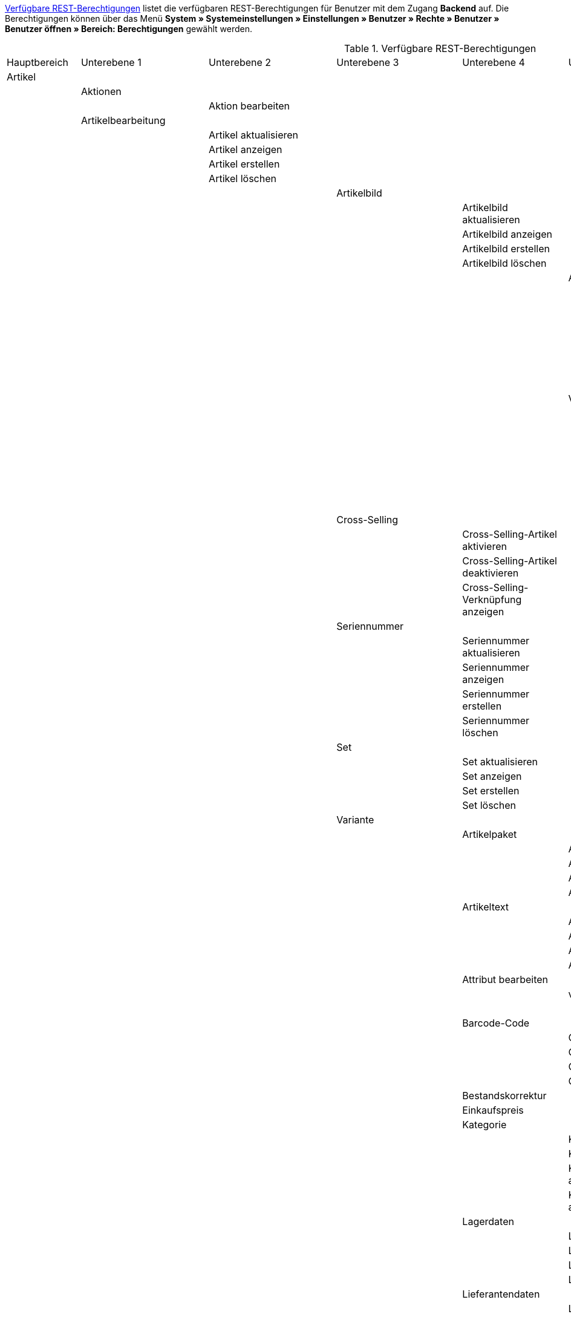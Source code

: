 <<tabelle-rest-berechtigungen>> listet die verfügbaren REST-Berechtigungen für Benutzer mit dem Zugang *Backend* auf. Die Berechtigungen können über das Menü *System » Systemeinstellungen » Einstellungen » Benutzer » Rechte » Benutzer » Benutzer öffnen » Bereich: Berechtigungen* gewählt werden.


[[tabelle-rest-berechtigungen]]
.Verfügbare REST-Berechtigungen
[cols="1,1,1,1,1,1,1,1"]
|====

|Hauptbereich |Unterebene 1 | Unterebene 2 |Unterebene 3 |Unterebene 4 |Unterebene 5 |Unterebene 6 |Unterebene 7

|Artikel
|
|
|
|
|
|
|

|
|Aktionen
|
|
|
|
|
|


|
|
|Aktion bearbeiten
|
|
|
|
|

|
|Artikelbearbeitung
|
|
|
|
|
|

|
|
|Artikel aktualisieren
|
|
|
|
|

|
|
|Artikel anzeigen
|
|
|
|
|

|
|
|Artikel erstellen
|
|
|
|
|

|
|
|Artikel löschen
|
|
|
|
|

|
|
|
|Artikelbild
|
|
|
|

|
|
|
|
|Artikelbild aktualisieren
|
|
|

|
|
|
|
|Artikelbild anzeigen
|
|
|

|
|
|
|
|Artikelbild erstellen
|
|
|

|
|
|
|
|Artikelbild löschen
|
|
|

|
|
|
|
|
|Artikelbildname
|
|

|
|
|
|
|
|
|Artikelbildname aktualisieren
|

|
|
|
|
|
|
|Artikelbildname anzeigen
|

|
|
|
|
|
|
|Artikelbildname erstellen
|

|
|
|
|
|
|
|Artikelbildname löschen
|

|
|
|
|
|
|Verfügbarkeit
|
|

|
|
|
|
|
|
|Verfügbarkeit aktivieren
|

|
|
|
|
|
|
|Verfügbarkeit aktualisieren
|

|
|
|
|
|
|
|Verfügbarkeit anzeigen
|

|
|
|
|
|
|
|Verfügbarkeit deaktivieren
|

|
|
|
|Cross-Selling
|
|
|
|

|
|
|
|
|Cross-Selling-Artikel aktivieren
|
|
|

|
|
|
|
|Cross-Selling-Artikel deaktivieren
|
|
|

|
|
|
|
|Cross-Selling-Verknüpfung anzeigen
|
|
|

|
|
|
|Seriennummer
|
|
|
|

|
|
|
|
|Seriennummer aktualisieren
|
|
|

|
|
|
|
|Seriennummer anzeigen
|
|
|

|
|
|
|
|Seriennummer erstellen
|
|
|

|
|
|
|
|Seriennummer löschen
|
|
|


|
|
|
|Set
|
|
|
|

|
|
|
|
|Set aktualisieren
|
|
|

|
|
|
|
|Set anzeigen
|
|
|

|
|
|
|
|Set erstellen
|
|
|

|
|
|
|
|Set löschen
|
|
|

|
|
|
|Variante
|
|
|
|

|
|
|
|
|Artikelpaket
|
|
|

|
|
|
|
|
|Artikelpaket aktualisieren
|
|

|
|
|
|
|
|Artikelpaket anzeigen
|
|

|
|
|
|
|
|Artikelpaket erstellen
|
|

|
|
|
|
|
|Artikelpaket löschen
|
|

|
|
|
|
|Artikeltext
|
|
|

|
|
|
|
|
|Artikeltext aktualisieren
|
|

|
|
|
|
|
|Artikeltext anzeigen
|
|

|
|
|
|
|
|Artikeltext erstellen
|
|

|
|
|
|
|
|Artikeltext löschen
|
|


|
|
|
|
|Attribut bearbeiten
|
|
|

|
|
|
|
|
|value_set
|
|

|
|
|
|
|
|
|show
|

|
|
|
|
|Barcode-Code
|
|
|

|
|
|
|
|
|Code aktualisieren
|
|

|
|
|
|
|
|Code anzeigen
|
|

|
|
|
|
|
|Code erstellen
|
|

|
|
|
|
|
|Code löschen
|
|

|
|
|
|
|Bestandskorrektur
|
|
|

|
|
|
|
|Einkaufspreis
|
|
|

|
|
|
|
|Kategorie
|
|
|

|
|
|
|
|
|Kategorie aktivieren
|
|

|
|
|
|
|
|Kategorie deaktivieren
|
|

|
|
|
|
|
|Kategorieverknüpfung aktualisieren
|
|

|
|
|
|
|
|Kategorieverknüpfung anzeigen
|
|

|
|
|
|
|Lagerdaten
|
|
|

|
|
|
|
|
|Lagerdaten aktualisieren
|
|

|
|
|
|
|
|Lagerdaten anzeigen
|
|

|
|
|
|
|
|Lagerdaten erstellen
|
|

|
|
|
|
|
|Lagerdaten löschen
|
|




|
|
|
|
|Lieferantendaten
|
|
|


|
|
|
|
|
|Lieferantendaten aktualisieren
|
|

|
|
|
|
|
|Lieferantendaten anzeigen
|
|

|
|
|
|
|
|Lieferantendaten erstellen
|
|

|
|
|
|
|
|Lieferantendaten löschen
|
|



|
|
|
|
|Mandant
|
|
|

|
|
|
|
|
|Mandant aktivieren
|
|

|
|
|
|
|
|Mandant deaktivieren
|
|

|
|
|
|
|
|Mandantenverknüpfung aktualisieren
|
|

|
|
|
|
|
|Mandantenverknüpfung anzeigen
|
|




|
|
|
|
|Marktplatz
|
|
|

|
|
|
|
|
|ASIN/ePID
|
|

|
|
|
|
|
|
|ASIN/ePID aktualisieren
|

|
|
|
|
|
|
|ASIN/ePID anzeigen
|

|
|
|
|
|
|
|ASIN/ePID erstellen
|

|
|
|
|
|
|
|ASIN/ePID löschen
|

|
|
|
|
|
|Marktplatz aktivieren
|
|

|
|
|
|
|
|Marktplatz deaktivieren
|
|
|
|
|
|
|
|Marktplatzverknüpfung aktualisieren
|
|

|
|
|
|
|
|Marktplatzverknüpfung anzeigen
|
|



|
|
|
|
|Merkmal
|
|
|

|
|
|
|
|
|Eigenschaftswerte
|
|

|
|
|
|
|
|
|Eigenschaftswert aktualisieren
|

|
|
|
|
|
|
|Eigenschaftswert anzeigen
|

|
|
|
|
|
|
|Eigenschaftswert des Typs Text
|

|
|
|
|
|
|
|
|Eigenschaftswert des Typs Text aktualisieren


|
|
|
|
|
|
|
|Eigenschaftswert des Typs Text anzeigen

|
|
|
|
|
|
|
|Eigenschaftswert des Typs Text erstellen

|
|
|
|
|
|
|
|Eigenschaftswert des Typs Text löschen

|
|
|
|
|
|
|Eigenschaftswert erstellen
|

|
|
|
|
|
|
|Eigenschaftswert löschen
|

|
|
|
|
|
|Merkmal aktivieren
|
|

|
|
|
|
|
|Merkmal deaktivieren
|
|

|
|
|
|
|
|Merkmalverknüpfung aktualisieren
|
|

|
|
|
|
|
|Merkmalverknüpfung anzeigen
|
|

|
|
|
|
|Preis
|
|
|

|
|
|
|
|
|Preis aktualisieren
|
|

|
|
|
|
|
|Preis anzeigen
|
|

|
|
|
|
|
|Preis erstellen
|
|

|
|
|
|
|
|Preis löschen
|
|

|
|
|
|
|Standardkategorie
|
|
|

|
|
|
|
|
|Standardkategorie aktivieren
|
|

|
|
|
|
|
|Standardkategorie deaktivieren
|
|

|
|
|
|
|
|Standardkategorieverknüpfung aktualisieren
|
|

|
|
|
|
|
|Standardkategorieverknüpfung anzeigen
|
|

|
|
|
|
|Variante aktualisieren
|
|
|

|
|
|
|
|Variante anzeigen
|
|
|

|
|
|
|
|Variante erstellen
|
|
|

|
|
|
|
|Variante löschen
|
|
|

|
|
|
|
|Zusätzliche SKU
|
|
|

|
|
|
|
|
|Zusätzliche SKU aktualisieren
|
|

|
|
|
|
|
|Zusätzliche SKU anzeigen
|
|

|
|
|
|
|
|Zusätzliche SKU erstellen
|
|

|
|
|
|
|
|Zusätzliche SKU löschen
|
|




|
|Artikeletikett
|
|
|
|
|
|

|
|
|Artikeletikett anzeigen
|
|
|
|
|

|
|
|Artikeletikett bearbeiten
|
|
|
|
|

|
|
|Artikeletikett generieren
|
|
|
|
|


|
|Attribut
|
|
|
|
|
|

|
|
|Attribut aktualisieren
|
|
|
|
|

|
|
|Attribut anzeigen
|
|
|
|
|

|
|
|Attribut erstellen
|
|
|
|
|

|
|
|Attribut löschen
|
|
|
|
|

|
|
|Attributname
|
|
|
|
|

|
|
|
|Attributname aktualisieren
|
|
|
|

|
|
|
|Attributname anzeigen
|
|
|
|

|
|
|
|Attributname erstellen
|
|
|
|

|
|
|
|Attributname löschen
|
|
|
|


|
|
|Attributverknüpfung
|
|
|
|
|

|
|
|
|Attributverknüpfung aktivieren
|
|
|
|

|
|
|
|Attributverknüpfung aktualisieren
|
|
|
|

|
|
|
|Attributverknüpfung anzeigen
|
|
|
|

|
|
|
|Attributverknüpfung deaktivieren
|
|
|
|

|
|
|Attributwert
|
|
|
|
|

|
|
|
|Attributwert aktualisieren
|
|
|
|

|
|
|
|Attributwert anzeigen
|
|
|
|

|
|
|
|Attributwert erstellen
|
|
|
|

|
|
|
|Attributwert löschen
|
|
|
|

|
|
|
|Attributwertname
|
|
|
|

|
|
|
|
|Attributwertname aktualisieren
|
|
|

|
|
|
|
|Attributwertname anzeigen
|
|
|

|
|
|
|
|Attributwertname erstellen
|
|
|

|
|
|
|
|Attributwertname löschen
|
|
|

|
|
|config
|
|
|
|
|


|
|Barcode
|
|
|
|
|
|

|
|
|Barcode aktualisieren
|
|
|
|
|

|
|
|Barcode anzeigen
|
|
|
|
|

|
|
|Barcode bearbeiten
|
|
|
|
|

|
|
|Barcode erstellen
|
|
|
|
|

|
|
|Barcode löschen
|
|
|
|
|

|
|Bild
|
|
|
|
|
|

|
|
|Einstellungen
|
|
|
|
|

|
|
|
|Einstellungen bearbeiten
|
|
|
|

|
|
|Größe
|
|
|
|
|

|
|
|
|Größe bearbeiten
|
|
|
|

|
|Digital
|
|
|
|
|
|

|
|
|Bearbeiten
|
|
|
|
|

|
|Einheit
|
|
|
|
|
|

|
|
|Einheit aktualisieren
|
|
|
|
|

|
|
|Einheit anzeigen
|
|
|
|
|

|
|
|Einheit bearbeiten
|
|
|
|
|

|
|
|Einheit erstellen
|
|
|
|
|

|
|
|Einheit löschen
|
|
|
|
|

|
|
|Einheitenname
|
|
|
|
|

|
|
|
|Einheitenname aktualisieren
|
|
|
|

|
|
|
|Einheitenname anzeigen
|
|
|
|

|
|
|
|Einheitenname erstellen
|
|
|
|

|
|
|
|Einheitenname löschen
|
|
|
|

|
|Einstellungen
|
|
|
|
|
|

|
|
|Einstellungen bearbeiten
|
|
|
|
|


|
|Freitextfeld
|
|
|
|
|
|


|
|
|Freitextfeld bearbeiten
|
|
|
|
|

|
|GTIN
|
|
|
|
|
|

|
|
|GTIN bearbeiten
|
|
|
|
|

|
|Hersteller
|
|
|
|
|
|

|
|
|Externer Hersteller
|
|
|
|
|

|
|
|
|Externen Hersteller aktualisieren
|
|
|
|

|
|
|
|Externen Hersteller anzeigen
|
|
|
|

|
|
|
|Externen Hersteller anzeigen
|
|
|
|

|
|
|
|Externen Hersteller erstellen
|
|
|
|

|
|
|
|Externen Hersteller löschen
|
|
|
|

|
|
|Hersteller aktualisieren
|
|
|
|
|

|
|
|Hersteller anzeigen
|
|
|
|
|

|
|
|Hersteller bearbeiten
|
|
|
|
|

|
|
|Hersteller erstellen
|
|
|
|
|

|
|
|Hersteller löschen
|
|
|
|
|

|
|
|Herstellerprovision
|
|
|
|
|

|
|
|
|Herstellerprovision aktualisieren
|
|
|
|

|
|
|
|Herstellerprovision anzeigen
|
|
|
|

|
|
|
|Herstellerprovision erstellen
|
|
|
|

|
|
|
|Herstellerprovision löschen
|
|
|
|

|
|Inhalt
|
|
|
|
|
|

|
|
|Inhalt anzeigen
|
|
|
|
|


|
|Kategorie
|
|
|
|
|
|

|
|
|Kategorie aktualisieren
|
|
|
|
|

|
|
|Kategorie anzeigen
|
|
|
|
|

|
|
|Kategorie erstellen
|
|
|
|
|

|
|
|Kategorie löschen
|
|
|
|
|

|
|Lionbridge
|
|
|
|
|
|

|
|
|Lionbridge anzeigen
|
|
|
|
|

|
|Markierung
|
|
|
|
|
|

|
|
|Markierung bearbeiten
|
|
|
|
|

|
|Merkmal
|
|
|
|
|
|

|
|
|Auswahl
|
|
|
|
|

|
|
|
|Auswahl aktualisieren
|
|
|
|

|
|
|
|Auswahl anzeigen
|
|
|
|

|
|
|
|Auswahl erstellen
|
|
|
|

|
|
|
|Auswahl löschen
|
|
|
|

|
|
|Marktplatzmerkmal
|
|
|
|
|

|
|
|
|Marktplatzmerkmal aktivieren
|
|
|
|

|
|
|
|Marktplatzmerkmal aktualisieren
|
|
|
|

|
|
|
|Marktplatzmerkmal anzeigen
|
|
|
|

|
|
|
|Marktplatzmerkmal deaktivieren
|
|
|
|

|
|
|Merkmal aktualisieren
|
|
|
|
|

|
|
|Merkmal anzeigen
|
|
|
|
|

|
|
|Merkmal bearbeiten
|
|
|
|
|

|
|
|Merkmal erstellen
|
|
|
|
|

|
|
|Merkmal löschen
|
|
|
|
|

|
|
|Merkmalgruppe
|
|
|
|
|

|
|
|
|Merkmalgruppe aktualisieren
|
|
|
|

|
|
|
|Merkmalgruppe anzeigen
|
|
|
|

|
|
|
|Merkmalgruppe erstellen
|
|
|
|

|
|
|
|Merkmalgruppe löschen
|
|
|
|

|
|
|
|Merkmalgruppenname
|
|
|
|

|
|
|
|
|Merkmalgruppenname aktualisieren
|
|
|

|
|
|
|
|Merkmalgruppenname anzeigen
|
|
|

|
|
|
|
|Merkmalgruppenname erstellen
|
|
|

|
|
|
|
|Merkmalgruppenname löschen
|
|
|

|
|
|Merkmalname
|
|
|
|
|

|
|
|
|Merkmalnamen aktualisieren
|
|
|
|

|
|
|
|Merkmalnamen anzeigen
|
|
|
|

|
|
|
|Merkmalnamen erstellen
|
|
|
|

|
|
|
|Merkmalnamen löschen
|
|
|
|

|
|Preiskalkulation
|
|
|
|
|
|

|
|
|Preiskalkulation bearbeiten
|
|
|
|
|

|
|Sets
|
|
|
|
|
|

|
|
|Sets aktualisieren
|
|
|
|
|

|
|
|Sets anzeigen
|
|
|
|
|

|
|
|Sets erstellen
|
|
|
|
|

|
|
|Sets löschen
|
|
|
|
|

|
|Suche
|
|
|
|
|
|

|
|
|Backend
|
|
|
|
|

|
|
|
|Backend-Suche bearbeiten
|
|
|
|

|
|
|Frontend
|
|
|
|
|

|
|
|
|Sprache
|
|
|
|

|
|
|
|
|Sprache bearbeiten
|
|
|

|
|
|
|Sucheinstellungen
|
|
|
|

|
|
|
|
|Frontend-Suche bearbeiten
|
|
|

|
|Verfügbarkeit
|
|
|
|
|
|

|
|
|Verfügbarkeit bearbeiten
|
|
|
|
|

|
|Verkaufspreis
|
|
|
|
|
|

|
|
|Herkunft
|
|
|
|
|

|
|
|
|Herkunft aktivieren
|
|
|
|

|
|
|
|Herkunft anzeigen
|
|
|
|

|
|
|
|Herkunft deaktivieren
|
|
|
|

|
|
|Konto
|
|
|
|
|

|
|
|
|Konto aktivieren
|
|
|
|

|
|
|
|Konto anzeigen
|
|
|
|

|
|
|
|Konto deaktivieren
|
|
|
|

|
|
|Kundenklasse
|
|
|
|
|

|
|
|
|Kundenklasse anzeigen
|
|
|
|

|
|
|
|Kundenklasse deaktivieren
|
|
|
|

|
|
|
|Kundenklasse erstellen
|
|
|
|


|
|
|Land
|
|
|
|
|

|
|
|
|Land aktivieren
|
|
|
|

|
|
|
|Land anzeigen
|
|
|
|

|
|
|
|Land deaktivieren
|
|
|
|


|
|
|Mandant
|
|
|
|
|

|
|
|
|Mandanten aktivieren
|
|
|
|

|
|
|
|Mandanten anzeigen
|
|
|
|

|
|
|
|Mandanten löschen
|
|
|
|

|
|
|Name
|
|
|
|
|

|
|
|
|Namen aktualisieren
|
|
|
|

|
|
|
|Namen anzeigen
|
|
|
|

|
|
|
|Namen erstellen
|
|
|
|

|
|
|
|Namen löschen
|
|
|
|

|
|
|Verkaufspreis aktualisieren
|
|
|
|
|

|
|
|Verkaufspreis anzeigen
|
|
|
|
|

|
|
|Verkaufspreis bearbeiten
|
|
|
|
|

|
|
|Verkaufspreis erstellen
|
|
|
|
|

|
|
|Verkaufspreis löschen
|
|
|
|
|

|
|
|Währung
|
|
|
|
|

|
|
|
|Währung aktivieren
|
|
|
|

|
|
|
|Währung anzeigen
|
|
|
|

|
|
|
|Währung deaktivieren
|
|
|
|

|Assistenten
|
|
|
|
|
|
|

|
|Assistent anzeigen
|
|
|
|
|
|

|
|Datensatz für Assistenten
|
|
|
|
|
|

|
|
|Datensatz abschließen
|
|
|
|
|

|
|
|Datensatz aktualisieren
|
|
|
|
|

|
|
|Datensatz anzeigen
|
|
|
|
|

|
|
|Datensatz erstellen
|
|
|
|
|

|
|
|Datensatz löschen
|
|
|
|
|

|Aufträge
|
|
|
|
|
|
|

|
|Aufträge wiederherstellen
|
|
|
|
|
|

|
|Aufträge aktualisieren
|
|
|
|
|
|

|
|Aufträge anzeigen
|
|
|
|
|
|

|
|Aufträge erstellen
|
|
|
|
|
|

|
|Aufträge löschen
|
|
|
|
|
|

|
|Auftragsadressen
|
|
|
|
|
|

|
|
|Auftragsadressen aktualisieren
|
|
|
|
|

|
|
|Auftragsadressen anzeigen
|
|
|
|
|

|
|
|Auftragsadressen erstellen
|
|
|
|
|

|
|
|Auftragsadressen löschen
|
|
|
|
|

|
|Auftragseigenschaften
|
|
|
|
|
|

|
|
|Eigenschaft aktualisieren
|
|
|
|
|

|
|
|Eigenschaft anzeigen
|
|
|
|
|

|
|
|Eigenschaft erstellen
|
|
|
|
|

|
|
|Eigenschaft löschen
|
|
|
|
|

|
|
|Typen für Auftragseigenschaften
|
|
|
|
|

|
|
|
|Eigenschaftstyp aktualisieren
|
|
|
|

|
|
|
|Eigenschaftstyp löschen
|
|
|
|

|
|
|
|Eigenschaftstyp erstellen
|
|
|
|

|
|Auftragseinstellungen
|
|
|
|
|
|

|
|Auftragsposition
|
|
|
|
|
|

|
|
|Datumsangaben für Auftragspositionen
|
|
|
|
|

|
|
|
|Datumsangabe aktualisieren
|
|
|
|

|
|
|
|Datumsangabe anzeigen
|
|
|
|

|
|
|
|Datumsangabe erstellen
|
|
|
|

|
|
|
|Datumsangabe löschen
|
|
|
|

|
|
|Deckungsbeitrag
|
|
|
|
|

|
|
|
|Deckungsbeitrag anzeigen
|
|
|
|

|
|
|Eigenschaften von Auftragspositionen
|
|
|
|
|

|
|
|
|Eigenschaft aktualisieren
|
|
|
|

|
|
|
|Eigenschaft anzeigen
|
|
|
|

|
|
|
|Eigenschaft erstellen
|
|
|
|

|
|
|
|Eigenschaft löschen
|
|
|
|

|
|
|Transaktionen
|
|
|
|
|

|
|
|
|Transaktionen aktualisieren
|
|
|
|

|
|
|
|Transaktionen anzeigen
|
|
|
|

|
|
|
|Transaktionen erstellen
|
|
|
|

|
|
|
|Transaktionen löschen
|
|
|
|

|
|Auftragsstatus
|
|
|
|
|
|

|
|
|Auftragsstatus aktualisieren
|
|
|
|
|

|
|
|Auftragsstatus anzeigen
|
|
|
|
|

|
|
|Auftragsstatus erstellen
|
|
|
|
|

|
|
|Auftragsstatus löschen
|
|
|
|
|

|
|Bestellungen
|
|
|
|
|
|

|
|
|Bestellung aktualisieren
|
|
|
|
|

|
|
|Bestellung anzeigen
|
|
|
|
|

|
|
|Bestellung erstellen
|
|
|
|
|

|
|
|Bestellungseinstellungen
|
|
|
|
|

|
|
|
|Einstellungen aktualisieren
|
|
|
|

|
|
|
|Einstellungen anzeigen
|
|
|
|

|
|Buchung
|
|
|
|
|
|

|
|
|Buchung erstellen
|
|
|
|
|

|
|Dokumente
|
|
|
|
|
|

|
|
|Dokument anlegen
|
|
|
|
|

|
|
|Dokument anzeigen
|
|
|
|
|

|
|
|Dokument löschen
|
|
|
|
|

|
|
|Dokumenteinstellungen
|
|
|
|
|

|
|Ereignisse
|
|
|
|
|
|

|
|
|Ereigniseinstellungen
|
|
|
|
|

|
|Fulfillment
|
|
|
|
|
|

|
|
|Menü anzeigen
|
|
|
|
|

|
|Inkasso-Übergabe
|
|
|
|
|
|

|
|
|Inkasso-Übergabe anzeigen
|
|
|
|
|

|
|Referenzen für Auftragsrelationen
|
|
|
|
|
|

|
|
|Referenz aktualisieren
|
|
|
|
|

|
|
|Referenz anzeigen
|
|
|
|
|

|
|
|Referenz erstellen
|
|
|
|
|

|
|
|Referenz löschen
|
|
|
|
|

|
|Sammelauftrag
|
|
|
|
|
|

|
|
|Sammelauftrag anzeigen
|
|
|
|
|

|
|Scheduler
|
|
|
|
|
|

|
|
|Scheduler anzeigen
|
|
|
|
|

|
|
|Schedulereinstellungen
|
|
|
|
|

|
|Seriennummern im Auftrag
|
|
|
|
|
|

|
|
|Seriennummern anzeigen
|
|
|
|
|

|
|Versand
|
|
|
|
|
|

|
|
|Pakettyp
|
|
|
|
|

|
|
|
|Pakettyp anzeigen
|
|
|
|

|
|
|Retourenlabel
|
|
|
|
|

|
|
|
|Retourendienstleister
|
|
|
|

|
|
|
|
|Retourendienstleister aktualisieren
|
|
|

|
|
|
|
|Retourendienstleister anlegen
|
|
|

|
|
|
|
|Retourendienstleister anzeigen
|
|
|

|
|
|
|
|Retourendienstleister löschen
|
|
|

|
|
|
|Retourenlabel aktualisieren
|
|
|
|

|
|
|
|Retourenlabel anzeigen
|
|
|
|

|
|
|
|Retourenlabel erstellen
|
|
|
|

|
|
|
|Retourenlabel löschen
|
|
|
|

|
|
|Versandeinstellungen
|
|
|
|
|

|
|
|Versandpaket
|
|
|
|
|

|
|
|
|Artikel im Versandpaket
|
|
|
|

|
|
|
|Versandpaket aktualisieren
|
|
|
|

|
|
|
|Versandpaket anzeigen
|
|
|
|

|
|
|
|Versandpaket erstellen
|
|
|
|

|
|
|
|Versandpaket löschen
|
|
|
|

|
|
|Versandpaletten
|
|
|
|
|

|
|
|
|Versandpaletten aktualisieren
|
|
|
|

|
|
|
|Versandpaletten erstellen
|
|
|
|

|
|
|
|Versandpaletten löschen
|
|
|
|

|
|Warenausgang buchen
|
|
|
|
|
|

|
|Warenausgang der Auftragsposition zurücksetzen
|
|
|
|
|
|

|
|Warenausgang zurücksetzen
|
|
|
|
|
|

|
|Zahlung
|
|
|
|
|
|

|
|
|Zahlungseinstellungen
|
|
|
|
|

|
|
|Zahlungsverkehr anzeigen
|
|
|
|
|

|Authorisierung
|
|
|
|
|
|
|

|
|Berechtigungen
|
|
|
|
|
|

|
|
|Berechtigungen von Benutzern
|
|
|
|
|

|
|
|
|Berechtigungen eines Benutzers bearbeiten
|
|
|
|

|
|Rollen
|
|
|
|
|
|

|
|
|Rollen konfigurieren
|
|
|
|
|

|
|
|user
|
|
|
|
|

|
|
|
|Rollen eines Benutzers bearbeiten
|
|
|
|

|Benutzer
|
|
|
|
|
|
|

|
|Benutzer konfigurieren
|
|
|
|
|
|

|Blog
|
|
|
|
|
|
|

|
|Blog aktualisieren
|
|
|
|
|
|

|
|Blog anzeigen
|
|
|
|
|
|

|
|Blog erstellen
|
|
|
|
|
|

|
|Blog löschen
|
|
|
|
|
|

|Buchhaltung
|
|
|
|
|
|
|

|
|config
|
|
|
|
|
|

|
|Standort
|
|
|
|
|
|

|
|
|Buchungsschlüssel
|
|
|
|
|

|
|
|
|Buchungsschlüssel anzeigen
|
|
|
|

|
|
|Debitorenkonten
|
|
|
|
|

|
|
|
|Debitorenkonten anzeigen
|
|
|
|

|
|
|Erlöskonten
|
|
|
|
|

|
|
|
|Erlöskonten anzeigen
|
|
|
|

|
|
|Standort aktualisieren
|
|
|
|
|

|
|
|Standort anzeigen
|
|
|
|
|

|
|
|Standort erstellen
|
|
|
|
|

|
|
|Standort löschen
|
|
|
|
|

|certification
|
|
|
|
|
|
|

|
|config
|
|
|
|
|
|

|client
|
|
|
|
|
|
|

|
|contests
|
|
|
|
|
|

|
|
|Gewinnspiel bearbeiten
|
|
|
|
|

|
|domains
|
|
|
|
|
|

|
|
|Domains bearbeiten
|
|
|
|
|

|
|feedback
|
|
|
|
|
|

|
|
|Feedback bearbeiten
|
|
|
|
|

|
|ftp
|
|
|
|
|
|

|
|
|FTP-Einstellungen bearbeiten
|
|
|
|
|

|
|gifts
|
|
|
|
|
|

|
|
|Geschenkeservice bearbeiten
|
|
|
|
|

|
|language_packages
|
|
|
|
|
|

|
|
|Sprachpakete bearbeiten
|
|
|
|
|

|
|live_shopping
|
|
|
|
|
|

|
|
|Live-Shopping bearbeiten
|
|
|
|
|

|
|services
|
|
|
|
|
|

|
|
|bitly
|
|
|
|
|

|
|
|
|bit.ly-Einstellungen bearbeiten
|
|
|
|

|
|
|clipster
|
|
|
|
|

|
|
|
|Cliplister-Einstellungen bearbeiten
|
|
|
|

|
|
|dropbox
|
|
|
|
|

|
|
|
|Dropbox-Einstellungen bearbeiten
|
|
|
|

|
|
|facebook
|
|
|
|
|

|
|
|
|Facebook-Einstellungen bearbeiten
|
|
|
|

|
|
|facetsearch
|
|
|
|
|

|
|
|
|Facettensuche bearbeiten
|
|
|
|

|
|
|familycard
|
|
|
|
|

|
|
|
|Familienkarte bearbeiten
|
|
|
|

|
|
|lionbridge
|
|
|
|
|

|
|
|
|Lionbridge-Einstellungen bearbeiten
|
|
|
|

|
|
|picalike
|
|
|
|
|

|
|
|
|Picalike-Einstellungen bearbeiten
|
|
|
|

|
|
|testberichte
|
|
|
|
|

|
|
|
|Testberichte.de-Einstellungen bearbeiten
|
|
|
|

|
|
|twitter
|
|
|
|
|

|
|
|
|Twitter-Einstellungen bearbeiten
|
|
|
|

|
|settings
|
|
|
|
|
|

|
|
|Einstellungen bearbeiten
|
|
|
|
|

|
|shop
|
|
|
|
|
|

|
|
|affiliate
|
|
|
|
|

|
|
|
|Affiliates bearbeiten
|
|
|
|

|
|
|category
|
|
|
|
|

|
|
|
|Kategorieeinstellungen bearbeiten
|
|
|
|

|
|
|content_cache
|
|
|
|
|

|
|
|
|ShopBooster bearbeiten
|
|
|
|

|
|
|Mandantenspezifische Einstellungen
|
|
|
|
|

|
|
|modules
|
|
|
|
|

|
|
|
|Module bearbeiten
|
|
|
|

|
|
|my_account
|
|
|
|
|

|
|
|
|Mein Konto bearbeiten
|
|
|
|


|
|
|order_process
|
|
|
|
|

|
|
|
|Bestellvorgang bearbeiten
|
|
|
|

|
|
|seo
|
|
|
|
|

|
|
|
|SEO-Einstellungen bearbeiten
|
|
|
|

|
|
|services
|
|
|
|
|

|
|
|
|Services bearbeiten
|
|
|
|

|
|ssl
|
|
|
|
|
|

|
|
|SSL-Einstellungen bearbeiten
|
|
|
|
|

|
|statistics
|
|
|
|
|
|

|
|
|Statistik bearbeiten
|
|
|
|
|

|
|version
|
|
|
|
|
|

|
|
|Versionseinstellungen bearbeiten
|
|
|
|
|

|CMS
|
|
|
|
|
|
|

|
|container_links
|
|
|
|
|
|

|
|
|Container-Verknüpfungen anzeigen
|
|
|
|
|

|
|documents
|
|
|
|
|
|

|
|
|Dokumente anzeigen
|
|
|
|
|

|
|Feedbacks
|
|
|
|
|
|

|
|
|Feedback aktualisieren
|
|
|
|
|

|
|
|Feedback anzeigen
|
|
|
|
|

|
|
|Feedback erstellen
|
|
|
|
|

|
|
|Feedback löschen
|
|
|
|
|

|
|
|Feedback-Bewertungen
|
|
|
|
|

|
|
|
|Bewertung aktualisieren
|
|
|
|

|
|
|
|Bewertung erstellen
|
|
|
|

|
|
|
|Bewertung löschen
|
|
|
|

|
|
|Feedback-Kommentare
|
|
|
|
|

|
|
|
|Kommentar aktualisieren
|
|
|
|

|
|
|
|Kommentar erstellen
|
|
|
|

|
|
|
|Kommentar löschen
|
|
|
|

|
|
|Feedbacks migrieren
|
|
|
|
|

|
|form
|
|
|
|
|
|

|
|
|Formulare bearbeiten
|
|
|
|
|

|
|item_gallery
|
|
|
|
|
|

|
|
|Artikelgalerie bearbeiten
|
|
|
|
|

|
|multilingual
|
|
|
|
|
|

|
|
|Mehrsprachigkeit anzeigen
|
|
|
|
|

|
|old
|
|
|
|
|
|

|
|
|appointment
|
|
|
|
|

|
|
|
|Termine anzeigen
|
|
|
|


|
|
|blog
|
|
|
|
|

|
|
|
|Blog anzeigen
|
|
|
|

|
|
|constants
|
|
|
|
|

|
|
|
|Konstanten anzeigen
|
|
|
|

|
|
|feedback
|
|
|
|
|

|
|
|
|Feedback anzeigen
|
|
|
|

|
|
|search_and_replace
|
|
|
|
|

|
|
|
|Suchen & Ersetzen anzeigen
|
|
|
|

|
|
|webspace
|
|
|
|
|

|
|
|
|Webspace (alt) anzeigen
|
|
|
|


|
|Rechtliche Angaben
|
|
|
|
|
|

|
|
|Rechtliche Angaben speichern
|
|
|
|
|

|
|rss
|
|
|
|
|
|

|
|
|RSS bearbeiten
|
|
|
|
|

|
|shopbuilder
|
|
|
|
|
|

|
|
|ShopBuilder anzeigen
|
|
|
|
|

|
|Templates
|
|
|
|
|
|


|
|
|Designs
|
|
|
|
|

|
|
|
|Design-Einstellungen
|
|
|
|

|
|
|
|
|Design-Einstellungen aktualisieren
|
|
|

|
|
|
|
|Design-Einstellungen kopieren
|
|
|

|
|webspace
|
|
|
|
|
|

|
|
|Webspace anzeigen
|
|
|
|
|

|CRM
|
|
|
|
|
|
|

|
|Adress-Layout
|
|
|
|
|
|

|
|
|Adress-Layout aktualisieren
|
|
|
|
|

|
|
|Adress-Layout anzeigen
|
|
|
|
|

|
|
|Adress-Layout bearbeiten
|
|
|
|
|

|
|
|Adress-Layout erstellen
|
|
|
|
|

|
|
|Adress-Layout löschen
|
|
|
|
|

|
|Adresse
|
|
|
|
|
|

|
|
|Adresse aktualisieren
|
|
|
|
|

|
|
|Adresse anzeigen
|
|
|
|
|

|
|
|Adresse erstellen
|
|
|
|
|

|
|
|Adresse löschen
|
|
|
|
|

|
|
|Adresstyp
|
|
|
|
|

|
|
|
|Adresstyp aktualisieren
|
|
|
|

|
|
|
|Adresstyp anzeigen
|
|
|
|

|
|
|
|Adresstyp erstellen
|
|
|
|

|
|
|
|Adresstyp löschen
|
|
|
|

|
|
|Typ der Adressoption
|
|
|
|
|

|
|
|
|Typ der Adressoption aktualisieren
|
|
|
|

|
|
|
|Typ der Adressoption anzeigen
|
|
|
|

|
|
|
|Typ der Adressoption erstellen
|
|
|
|

|
|
|
|Typ der Adressoption löschen
|
|
|
|

|
|Auftragszusammenfassung
|
|
|
|
|
|

|
|
|Auftragszusammenfassung aktualisieren
|
|
|
|
|

|
|
|Auftragszusammenfassung anzeigen
|
|
|
|
|

|
|
|Auftragszusammenfassung erstellen
|
|
|
|
|

|
|
|Auftragszusammenfassung löschen
|
|
|
|
|


|
|Bankdaten
|
|
|
|
|
|

|
|
|Bankdaten aktualisieren
|
|
|
|
|

|
|
|Bankdaten anzeigen
|
|
|
|
|

|
|
|Bankdaten bearbeiten
|
|
|
|
|

|
|
|Bankdaten erstellen
|
|
|
|
|

|
|
|Bankdaten löschen
|
|
|
|
|

|
|debitor
|
|
|
|
|
|

|
|
|show
|
|
|
|
|

|
|E-Mail
|
|
|
|
|
|

|
|
|E-Mail-Einstellungen bearbeiten
|
|
|
|
|

|
|Eigenschaft
|
|
|
|
|
|

|
|
|Eigenschaft bearbeiten
|
|
|
|
|

|
|Event
|
|
|
|
|
|

|
|
|Event aktualisieren
|
|
|
|
|

|
|
|Event anzeigen
|
|
|
|
|

|
|
|Event erstellen
|
|
|
|
|

|
|
|Event löschen
|
|
|
|
|

|
|Firma
|
|
|
|
|
|

|
|
|Firma aktualisieren
|
|
|
|
|

|
|
|Firma anzeigen
|
|
|
|
|

|
|
|Firma erstellen
|
|
|
|
|

|
|
|Firma löschen
|
|
|
|
|

|
|Kampagne
|
|
|
|
|
|

|
|
|Code
|
|
|
|
|

|
|
|
|Code anzeigen
|
|
|
|

|
|
|
|Code erstellen
|
|
|
|

|
|
|
|Code löschen
|
|
|
|


|
|
|Kampagne anzeigen
|
|
|
|
|

|
|
|Kampagne bearbeiten
|
|
|
|
|

|
|
|Kampagne erstellen
|
|
|
|
|

|
|
|Kampagne löschen
|
|
|
|
|

|
|Kontakt
|
|
|
|
|
|

|
|
|Kontakt aktualisieren
|
|
|
|
|

|
|
|Kontakt anonymisieren
|
|
|
|
|

|
|
|Kontakt anzeigen
|
|
|
|
|

|
|
|Kontakt erstellen
|
|
|
|
|

|
|
|Kontakt löschen
|
|
|
|
|

|
|
|Typ der Kontaktoption
|
|
|
|
|

|
|
|
|Typ der Kontaktoption aktualisieren
|
|
|
|

|
|
|
|Typ der Kontaktoption anzeigen
|
|
|
|

|
|
|
|Typ der Kontaktoption erstellen
|
|
|
|

|
|
|
|Typ der Kontaktoption löschen
|
|
|
|

|
|Kontaktklasse
|
|
|
|
|
|

|
|
|Kontaktklasse bearbeiten
|
|
|
|
|

|
|Messenger
|
|
|
|
|
|

|
|
|Nachricht aktualisieren
|
|
|
|
|

|
|
|Nachricht anzeigen
|
|
|
|
|

|
|
|Nachricht erstellen
|
|
|
|
|

|
|
|Nachricht löschen
|
|
|
|
|


|
|Newsletter
|
|
|
|
|
|

|
|
|Newsletter anzeigen
|
|
|
|
|

|
|
|Newsletter bearbeiten
|
|
|
|
|

|
|
|Newsletter erstellen
|
|
|
|
|

|
|
|Newsletter löschen
|
|
|
|
|

|
|
|Newsletter-Empfänger
|
|
|
|
|

|
|
|
|Newsletter-Empfänger aktualisieren
|
|
|
|

|
|
|
|Newsletter-Empfänger anzeigen
|
|
|
|

|
|
|
|Newsletter-Empfänger löschen
|
|
|
|



|
|
|Newsletter-Ordner
|
|
|
|
|

|
|
|
|Newsletter-Ordner aktualisieren
|
|
|
|



|
|
|
|Newsletter-Ordner anzeigen
|
|
|
|

|
|
|
|Newsletter-Ordner erstellen
|
|
|
|

|
|
|
|Newsletter-Ordner löschen
|
|
|
|

|
|Passwort
|
|
|
|
|
|

|
|
|Passwort bearbeiten
|
|
|
|
|

|
|Serviceeinheiten
|
|
|
|
|
|

|
|
|Serviceeinheit bearbeiten
|
|
|
|
|

|
|Ticket
|
|
|
|
|
|

|
|
|Ticket aktualisieren
|
|
|
|
|

|
|
|Ticket anzeigen
|
|
|
|
|

|
|
|Ticket bearbeiten
|
|
|
|
|

|
|
|Ticket erstellen
|
|
|
|
|

|
|
|Ticket löschen
|
|
|
|
|

|
|
|Ticket-Rolle
|
|
|
|
|

|
|
|
|Ticket-Rolle aktualisieren
|
|
|
|

|
|
|
|Ticket-Rolle anzeigen
|
|
|
|

|
|
|
|Ticket-Rolle erstellen
|
|
|
|

|
|
|Ticket-Status
|
|
|
|
|

|
|
|
|Ticket-Status aktualisieren
|
|
|
|

|
|
|
|Ticket-Status anzeigen
|
|
|
|

|
|
|
|Ticket-Status erstellen
|
|
|
|

|
|
|Ticket-Typ
|
|
|
|
|

|
|
|
|Ticket-Typ aktualisieren
|
|
|
|

|
|
|
|Ticket-Typ anzeigen
|
|
|
|

|
|
|
|Ticket-Typ erstellen
|
|
|
|

|
|
|Ticket-Nachricht
|
|
|
|
|

|
|
|
|Interne Ticketnachricht
|
|
|
|

|
|
|
|
|Interne Ticketnachricht anzeigen
|
|
|

|
|
|
|Öffentliche Ticketnachricht
|
|
|
|

|
|
|
|
|Öffentliche Ticketnachricht anzeigen
|
|
|

|
|Typ
|
|
|
|
|
|

|
|
|Typ bearbeiten
|
|
|
|
|

|
|Umsatzsteuer-ID
|
|
|
|
|
|

|
|
|Umsatzsteuer-ID bearbeiten
|
|
|
|
|

|Daten
|
|
|
|
|
|
|

|
|Backup
|
|
|
|
|
|

|
|
|Backup bearbeiten
|
|
|
|
|

|
|Datenaustausch
|
|
|
|
|
|

|
|
|Export
|
|
|
|
|

|
|
|
|Dynamischer Export
|
|
|
|

|
|
|
|
|Dynamischen Export anzeigen
|
|
|

|
|
|
|Elastischer Export
|
|
|
|

|
|
|
|
|Elastischen Export anzeigen
|
|
|

|
|
|
|Katalog
|
|
|
|

|
|
|
|
|Katalog anzeigen
|
|
|

|
|
|
|Spezialexport
|
|
|
|

|
|
|
|
|Spezialexport anzeigen
|
|
|

|
|
|Import
|
|
|
|
|

|
|
|
|Dynamischer Import
|
|
|
|

|
|
|
|
|Dynamischen Import anzeigen
|
|
|

|
|Datenbereinigung
|
|
|
|
|
|

|
|
|Datenbereinigung aktualisieren
|
|
|
|
|

|
|
|Datenbereinigung anzeigen
|
|
|
|
|

|
|
|Datenbereinigung bearbeiten
|
|
|
|
|

|
|Druckverlauf
|
|
|
|
|
|

|
|
|Druckverlauf anzeigen
|
|
|
|
|

|
|Export
|
|
|
|
|
|

|
|
|Elastischer Export
|
|
|
|
|

|
|
|
|Export aktualisieren
|
|
|
|

|
|
|
|Export anzeigen
|
|
|
|

|
|
|
|Export erstellen
|
|
|
|

|
|
|
|Export löschen
|
|
|
|

|
|
|
|Export suchen
|
|
|
|


|
|Gelöschte Logs
|
|
|
|
|
|

|
|
|Gelöschte Logs anzeigen
|
|
|
|
|

|
|Historie
|
|
|
|
|
|

|
|
|Historie anzeigen
|
|
|
|
|

|
|Import
|
|
|
|
|
|

|
|
|eBay-Listings
|
|
|
|
|

|
|Log
|
|
|
|
|
|

|
|
|API-Log
|
|
|
|
|

|
|
|
|API-Log anzeigen
|
|
|
|

|
|
|
|API-Log bearbeiten
|
|
|
|

|
|
|Log anzeigen
|
|
|
|
|

|
|Migration
|
|
|
|
|
|

|
|
|Migration bearbeiten
|
|
|
|
|


|
|Report
|
|
|
|
|
|

|
|
|Rohdaten
|
|
|
|
|

|
|
|
|Rohdaten anzeigen
|
|
|
|

|
|
|
|Rohdaten bearbeiten
|
|
|
|

|
|Status
|
|
|
|
|
|

|
|
|Status anzeigen
|
|
|
|
|

|
|Sync
|
|
|
|
|
|

|
|
|Sync aktualisieren
|
|
|
|
|

|
|
|Sync anzeigen
|
|
|
|
|

|
|
|Sync erstellen
|
|
|
|
|

|
|
|Sync löschen
|
|
|
|
|

|
|
|Zuordnung
|
|
|
|
|

|
|
|
|Zuordnung aktualisieren
|
|
|
|

|
|
|
|Zuordnung anzeigen
|
|
|
|

|
|
|
|Zuordnung erstellen
|
|
|
|

|
|
|
|Zuordnung löschen
|
|
|
|

|
|Sync Daten-Log
|
|
|
|
|
|

|
|
|Sync-Log aktualisieren
|
|
|
|
|

|
|
|Sync-Log anzeigen
|
|
|
|
|

|
|
|Sync-Log erstellen
|
|
|
|
|

|
|
|Sync-Log löschen
|
|
|
|
|

|Editoren
|
|
|
|
|
|
|

|
|Editoren bearbeiten
|
|
|
|
|
|

|Kommentare
|
|
|
|
|
|
|

|
|Kommentar anzeigen
|
|
|
|
|
|

|
|Kommentar erstellen
|
|
|
|
|
|

|
|Kommentar löschen
|
|
|
|
|
|

|Markierung
|
|
|
|
|
|
|

|
|Markierung aktualisieren
|
|
|
|
|
|

|
|Markierung anzeigen
|
|
|
|
|
|

|
|Markierung löschen
|
|
|
|
|
|

|Listing
|
|
|
|
|
|
|

|
|Bestandsabhängigkeit
|
|
|
|
|
|

|
|
|Bestandsabhängigkeit anzeigen
|
|
|
|
|

|
|Einstellungen
|
|
|
|
|
|

|
|
|Bearbeiten
|
|
|
|
|

|
|Kaufabwicklung
|
|
|
|
|
|

|
|
|Bearbeiten
|
|
|
|
|

|
|Layout-Vorlage
|
|
|
|
|
|

|
|
|Layout-Vorlage anzeigen
|
|
|
|
|

|
|
|Layout-Vorlage erstellen
|
|
|
|
|

|
|
|Layout-Vorlage löschen
|
|
|
|
|

|
|Layouts
|
|
|
|
|
|

|
|
|Einstellungen
|
|
|
|
|

|
|Listing aktualisieren
|
|
|
|
|
|

|
|Listing anzeigen
|
|
|
|
|
|

|
|Listing erstellen
|
|
|
|
|
|

|
|Listing löschen
|
|
|
|
|
|

|
|Listing-Typ
|
|
|
|
|
|

|
|
|Listing-Typ anzeigen
|
|
|
|
|

|
|Market-Listing
|
|
|
|
|
|

|
|
|Aktive Listings
|
|
|
|
|

|
|
|
|Aktive Listings aktualisieren
|
|
|
|

|
|
|
|Aktive Listings anzeigen
|
|
|
|

|
|
|
|Aktive Listings beenden
|
|
|
|

|
|
|
|Aktive Listings wiedereinstellen
|
|
|
|

|
|
|Informationen
|
|
|
|
|

|
|
|
|Informationen anzeigen
|
|
|
|

|
|
|Market-Listing aktivieren
|
|
|
|
|

|
|
|Market-Listing aktualisieren
|
|
|
|
|

|
|
|Market-Listing anzeigen
|
|
|
|
|

|
|
|Market-Listing erstellen
|
|
|
|
|

|
|
|Market-Listing löschen
|
|
|
|
|

|
|
|Merkmale
|
|
|
|
|

|
|
|
|Merkmale aktualisieren
|
|
|
|

|
|
|
|Merkmale anzeigen
|
|
|
|

|
|
|
|Merkmale löschen
|
|
|
|

|
|
|Text
|
|
|
|
|

|
|
|
|Text aktualisieren
|
|
|
|

|
|
|
|Text anzeigen
|
|
|
|

|
|
|
|Text erstellen
|
|
|
|

|
|
|
|Text löschen
|
|
|
|

|
|Optionenvorlage
|
|
|
|
|
|

|
|
|Optionenvorlage aktualisieren
|
|
|
|
|

|
|
|Optionenvorlage anzeigen
|
|
|
|
|

|
|
|Optionenvorlage erstellen
|
|
|
|
|

|
|
|Optionenvorlage löschen
|
|
|
|
|

|
|Verkaufsplaner
|
|
|
|
|
|

|
|
|Bearbeiten
|
|
|
|
|

|
|Versandprofil
|
|
|
|
|
|

|
|
|Versandprofil anzeigen
|
|
|
|
|

|
|Verzeichnisse
|
|
|
|
|
|

|
|
|Bearbeiten
|
|
|
|
|

|
|Warenbestand
|
|
|
|
|
|

|
|
|Bearbeiten
|
|
|
|
|

|
|Zukünftige Listings
|
|
|
|
|
|

|
|
|Zukünftige Listings anzeigen
|
|
|
|
|

|Märkte
|
|
|
|
|
|
|

|
|Amazon
|
|
|
|
|
|

|
|
|Datenaustausch
|
|
|
|
|

|
|
|
|Auftragsimport
|
|
|
|

|
|
|
|
|Bearbeiten
|
|
|

|
|
|
|Berichte
|
|
|
|

|
|
|
|
|Bearbeiten
|
|
|

|
|
|
|Datenexport
|
|
|
|

|
|
|
|
|Bearbeiten
|
|
|

|
|
|
|FBA Warenbestand
|
|
|
|

|
|
|
|
|Bearbeiten
|
|
|

|
|
|
|Versandbestätigung
|
|
|
|

|
|
|
|
|Bearbeiten
|
|
|

|
|
|Einstellungen
|
|
|
|
|

|
|
|
|Bearbeiten
|
|
|
|

|
|
|Frei definierbare Felder
|
|
|
|
|

|
|
|
|Bearbeiten
|
|
|
|

|
|
|Kategorieverknüpfung
|
|
|
|
|

|
|
|
|Bearbeiten
|
|
|
|

|
|bol.com
|
|
|
|
|
|

|
|
|bol.com Konfiguration
|
|
|
|
|

|
|
|
|Konfiguration anzeigen
|
|
|
|

|
|
|
|Konfiguration speichern/ändern
|
|
|
|

|
|
|bol.com Versandstatus
|
|
|
|
|

|
|
|
|Versandstatus aktualisieren
|
|
|
|

|
|
|
|Versandstatus anzeigen
|
|
|
|

|
|
|
|Versandstatus löschen
|
|
|
|

|
|
|
|Versandstatus speichern
|
|
|
|

|
|Cdiscount
|
|
|
|
|
|

|
|
|Bearbeiten
|
|
|
|
|

|
|Check24
|
|
|
|
|
|

|
|
|Bearbeiten
|
|
|
|
|

|
|eBay
|
|
|
|
|
|

|
|
|Datenaustausch
|
|
|
|
|

|
|
|
|Bearbeiten
|
|
|
|

|
|
|eBay-Kategorie
|
|
|
|
|

|
|
|
|eBay-Kategorie anzeigen
|
|
|
|

|
|
|eBay-Merkmal
|
|
|
|
|

|
|
|
|eBay-Merkmal anzeigen
|
|
|
|

|
|
|eBay-Rücknahmebedingungen
|
|
|
|
|

|
|
|
|Rücknamebedingungen anzeigen
|
|
|
|

|
|
|eBay-Versandbedingungen
|
|
|
|
|

|
|
|
|Versandbedingungen anzeigen
|
|
|
|

|
|
|eBay-Zahlungsbedingungen
|
|
|
|
|

|
|
|
|Zahlungsbedingungen anzeigen
|
|
|
|

|
|
|Einstellungen
|
|
|
|
|

|
|
|
|Bearbeiten
|
|
|
|

|
|
|ePID-Verknüpfung
|
|
|
|
|

|
|
|
|config
|
|
|
|

|
|
|
|eBay-Produkt
|
|
|
|

|
|
|
|
|eBay-Produkt aktualisieren
|
|
|

|
|
|
|
|eBay-Produkt anzeigen
|
|
|

|
|
|
|
|eBay-Produkt erstellen
|
|
|

|
|
|
|
|eBay-Produkt löschen
|
|
|

|
|
|
|ePID-Verknüpfung aktualisieren
|
|
|
|

|
|
|
|ePID-Verknüpfung anzeigen
|
|
|
|

|
|
|
|ePID-Verknüpfung erstellen
|
|
|
|

|
|
|
|ePID-Verknüpfung löschen
|
|
|
|

|
|
|Fahrzeugverwendungsliste
|
|
|
|
|

|
|
|
|Bearbeiten
|
|
|
|

|
|
|
|Fahrzeugverwendungsliste aktualisieren
|
|
|
|

|
|
|
|Fahrzeugverwendungsliste anzeigen
|
|
|
|

|
|
|
|Fahrzeugverwendungsliste erstellen
|
|
|
|

|
|
|
|Fahrzeugverwendungsliste löschen
|
|
|
|

|
|
|Konten
|
|
|
|
|

|
|
|
|Bearbeiten
|
|
|
|

|
|
|Marktplatz
|
|
|
|
|

|
|
|
|Anzeigen
|
|
|
|

|
|
|Rahmenbedingungen
|
|
|
|
|

|
|
|
|Bearbeiten
|
|
|
|

|
|
|Second Chance Offer
|
|
|
|
|

|
|
|
|Bearbeiten
|
|
|
|

|
|Flubit
|
|
|
|
|
|

|
|
|Bearbeiten
|
|
|
|
|

|
|Fruugo
|
|
|
|
|
|

|
|
|Bearbeiten
|
|
|
|
|

|
|Google Shopping DE
|
|
|
|
|
|

|
|
|Bearbeiten
|
|
|
|
|

|
|Google Shopping Int.
|
|
|
|
|
|

|
|
|Bearbeiten
|
|
|
|
|

|
|grosshandel.eu
|
|
|
|
|
|

|
|
|Bearbeiten
|
|
|
|
|

|
|Hood
|
|
|
|
|
|

|
|
|Bearbeiten
|
|
|
|
|

|
|idealo
|
|
|
|
|
|

|
|
|Bearbeiten
|
|
|
|
|

|
|Kauflux
|
|
|
|
|
|

|
|
|Einstellungen
|
|
|
|
|

|
|
|
|Bearbeiten
|
|
|
|

|
|
|Kategorieverknüpfung
|
|
|
|
|

|
|
|
|Bearbeiten
|
|
|
|

|
|La Redoute
|
|
|
|
|
|

|
|
|Einstellungen
|
|
|
|
|

|
|
|
|Bearbeiten
|
|
|
|

|
|
|Import
|
|
|
|
|

|
|
|
|Bearbeiten
|
|
|
|

|
|
|Kategorieverknüpfung
|
|
|
|
|

|
|
|
|Bearbeiten
|
|
|
|

|
|Mercateo
|
|
|
|
|
|

|
|
|Datenexport
|
|
|
|
|

|
|
|
|Bearbeiten
|
|
|
|

|
|
|Einstellungen
|
|
|
|
|

|
|
|
|Bearbeiten
|
|
|
|

|
|
|Export-Verlauf
|
|
|
|
|

|
|
|
|Bearbeiten
|
|
|
|

|
|Neckermann Österreich Enterprise
|
|
|
|
|
|

|
|
|Bearbeiten
|
|
|
|
|

|
|Netto eStores
|
|
|
|
|
|

|
|
|Bearbeiten
|
|
|
|
|

|
|Otto
|
|
|
|
|
|

|
|
|Otto Cooperation
|
|
|
|
|

|
|
|
|Bearbeiten
|
|
|
|

|
|
|Otto Direktversand
|
|
|
|
|

|
|
|
|Bearbeiten
|
|
|
|

|
|
|Otto Integration
|
|
|
|
|

|
|
|
|Bearbeiten
|
|
|
|

|
|PIXmania
|
|
|
|
|
|

|
|
|Einstellungen
|
|
|
|
|

|
|
|
|Bearbeiten
|
|
|
|

|
|
|Export-Verlauf
|
|
|
|
|

|
|
|
|Bearbeiten
|
|
|
|

|
|
|Kategorieverknüpfung
|
|
|
|
|

|
|
|
|Bearbeiten
|
|
|
|

|
|Rakuten.de
|
|
|
|
|
|

|
|
|Bearbeiten
|
|
|
|
|

|
|real.de
|
|
|
|
|
|

|
|
|Einstellungen
|
|
|
|
|

|
|
|
|Bearbeiten
|
|
|
|

|
|
|Kategorieverknüpfung
|
|
|
|
|

|
|
|
|Bearbeiten
|
|
|
|

|
|Restposten
|
|
|
|
|
|

|
|
|Bearbeiten
|
|
|
|
|

|
|ricardo
|
|
|
|
|
|

|
|
|Einstellungen
|
|
|
|
|

|
|
|
|Bearbeiten
|
|
|
|

|
|
|Konten
|
|
|
|
|

|
|
|
|Bearbeiten
|
|
|
|

|
|Shopgate
|
|
|
|
|
|

|
|
|Bearbeiten
|
|
|
|
|

|
|Yatego
|
|
|
|
|
|

|
|
|Einstellungen
|
|
|
|
|

|
|
|
|Bearbeiten
|
|
|
|

|
|
|Kategorieverknüpfung
|
|
|
|
|

|
|
|
|Bearbeiten
|
|
|
|

|
|Zalando
|
|
|
|
|
|

|
|
|Einstellungen
|
|
|
|
|

|
|
|
|Bearbeiten
|
|
|
|

|
|
|Kategorieverknüpfung
|
|
|
|
|

|
|
|
|Bearbeiten
|
|
|
|

|
|Zugangsdaten
|
|
|
|
|
|

|
|
|Zugangsdaten aktualisieren
|
|
|
|
|

|
|
|Zugangsdaten anzeigen
|
|
|
|
|

|
|
|Zugangsdaten erstellen
|
|
|
|
|

|
|
|Zugangsdaten löschen
|
|
|
|
|

|number_format
|
|
|
|
|
|
|

|
|config
|
|
|
|
|
|

|pim
|
|
|
|
|
|
|

|
|variation
|
|
|
|
|
|

|
|
|create
|
|
|
|
|

|
|
|delete
|
|
|
|
|

|
|
|show
|
|
|
|
|

|
|
|update
|
|
|
|
|

|plentyApp
|
|
|
|
|
|
|

|
|plentyApp-Einstellungen bearbeiten
|
|
|
|
|
|

|plentyBase
|
|
|
|
|
|
|

|
|plentyBase-Einstellungen bearbeiten
|
|
|
|
|
|

|Plugins
|
|
|
|
|
|
|

|
|plentymarket_place
|
|
|
|
|
|

|
|
|show
|
|
|
|
|

|
|Plugin-Dateien
|
|
|
|
|
|

|
|
|Plugin-Dateien aktualisieren
|
|
|
|
|

|
|
|Plugin-Dateien anzeigen
|
|
|
|
|

|
|
|Plugin-Dateien hochladen
|
|
|
|
|

|
|
|Plugin-Dateien löschen
|
|
|
|
|

|
|Plugins aktualisieren
|
|
|
|
|
|

|
|Plugins anzeigen
|
|
|
|
|
|

|
|Plugins bereitstellen
|
|
|
|
|
|

|
|
|Plugins in Productive bereitstellen
|
|
|
|
|

|
|
|Plugins in Stage bereitstellen
|
|
|
|
|


|
|Plugins erstellen
|
|
|
|
|
|

|
|Versionierung
|
|
|
|
|
|

|
|
|Git
|
|
|
|
|

|
|
|
|Repositories
|
|
|
|

|
|
|
|
|Branches
|
|
|

|
|
|
|
|
|Branches anfordern
|
|

|
|
|
|
|
|Branches anzeigen
|
|

|
|
|
|
|
|Branches pullen
|
|

|
|
|
|
|
|Branches pushen
|
|

|
|
|
|
|
|Commits
|
|

|
|
|
|
|
|
|Commits anzeigen
|

|
|
|
|
|
|
|Unterschiede
|

|
|
|
|
|
|
|
|Unterschiede anzeigen

|
|
|
|
|
|Konflikte beheben
|
|

|
|
|
|
|Repositories anzeigen
|
|
|

|
|
|
|
|Repositories erstellen
|
|
|

|
|
|
|
|Repositories löschen
|
|
|

|
|
|
|
|Repository-Einstellungen
|
|
|

|
|
|
|
|
|Einstellungen anzeigen
|
|

|POS
|
|
|
|
|
|
|

|
|Kasse aktualisieren
|
|
|
|
|
|

|
|Kasse anzeigen
|
|
|
|
|
|

|
|Kasse erstellen
|
|
|
|
|
|

|
|Kasse löschen
|
|
|
|
|
|

|
|POS-Einstellungen bearbeiten
|
|
|
|
|
|

|
|POS-Favoriten
|
|
|
|
|
|

|
|
|Favoriten aktualisieren
|
|
|
|
|

|
|
|Favoriten anzeigen
|
|
|
|
|

|
|
|Favoriten erstellen
|
|
|
|
|

|
|
|Favoriten löschen
|
|
|
|
|

|Prozesse
|
|
|
|
|
|
|

|
|Prozesse anzeigen
|
|
|
|
|
|

|
|Prozesse bearbeiten
|
|
|
|
|
|

|Service
|
|
|
|
|
|
|

|
|Hotline
|
|
|
|
|
|

|
|
|Hotline anzeigen
|
|
|
|
|

|Service-Center
|
|
|
|
|
|
|

|Stammdaten
|
|
|
|
|
|
|

|
|Bearbeiten
|
|
|
|
|
|

|Start
|
|
|
|
|
|
|

|
|Aufgaben
|
|
|
|
|
|

|
|Boards
|
|
|
|
|
|

|
|Dashboard
|
|
|
|
|
|

|
|Kalender
|
|
|
|
|
|

|System
|
|
|
|
|
|
|

|
|Assistenten
|
|
|
|
|
|

|
|
|Assistent anzeigen
|
|
|
|
|

|
|
|Datensatz für Assistenten
|
|
|
|
|

|
|
|
|Datensatz abschließen
|
|
|
|

|
|
|
|Datensatz aktualisieren
|
|
|
|

|
|
|
|Datensatz anzeigen
|
|
|
|

|
|
|
|Datensatz erstellen
|
|
|
|

|
|
|
|Datensatz löschen
|
|
|
|

|
|Eigenschaft
|
|
|
|
|
|

|
|
|Amazon-Eigenschaftsverknüpfung
|
|
|
|
|

|
|
|
|Amazon-Eigenschaftsverknüpfung aktualisieren
|
|
|
|

|
|
|
|Amazon-Eigenschaftsverknüpfung anzeigen
|
|
|
|

|
|
|
|Amazon-Eigenschaftsverknüpfung erstellen
|
|
|
|

|
|
|
|Amazon-Eigenschaftsverknüpfung löschen
|
|
|
|

|
|
|Auswahl
|
|
|
|
|

|
|
|
|Auswahl aktualisieren
|
|
|
|

|
|
|
|Auswahl anzeigen
|
|
|
|

|
|
|
|Auswahl erstellen
|
|
|
|

|
|
|
|Auswahl löschen
|
|
|
|

|
|
|Eigenschaft aktualisieren
|
|
|
|
|

|
|
|Eigenschaft anzeigen
|
|
|
|
|

|
|
|Eigenschaft erstellen
|
|
|
|
|

|
|
|Eigenschaft löschen
|
|
|
|
|

|
|
|Gruppe
|
|
|
|
|

|
|
|
|Gruppe löschen
|
|
|
|

|
|
|
|Gruppe aktualisieren
|
|
|
|

|
|
|
|Gruppe anzeigen
|
|
|
|

|
|
|
|Gruppe erstellen
|
|
|
|

|
|
|
|Gruppenoption
|
|
|
|

|
|
|
|
|Gruppenoption aktualisieren
|
|
|

|
|
|
|
|Gruppenoption anzeigen
|
|
|

|
|
|
|
|Gruppenoption erstellen
|
|
|

|
|
|
|
|Gruppenoption löschen
|
|
|

|
|
|Markt
|
|
|
|
|

|
|
|
|Markt aktualisieren
|
|
|
|

|
|
|
|Markt anzeigen
|
|
|
|

|
|
|
|Markt erstellen
|
|
|
|

|
|
|
|Markt löschen
|
|
|
|

|
|
|Name
|
|
|
|
|

|
|
|
|Name aktualisieren
|
|
|
|

|
|
|
|Name anzeigen
|
|
|
|

|
|
|
|Name erstellen
|
|
|
|

|
|
|
|Name löschen
|
|
|
|

|
|
|Option
|
|
|
|
|

|
|
|
|Option aktualisieren
|
|
|
|

|
|
|
|Option anzeigen
|
|
|
|

|
|
|
|Option erstellen
|
|
|
|

|
|
|
|Option löschen
|
|
|
|

|
|
|Verfügbarkeit
|
|
|
|
|

|
|
|
|Verfügbarkeit aktualisieren
|
|
|
|

|
|
|
|Verfügbarkeit anzeigen
|
|
|
|

|
|
|
|Verfügbarkeit erstellen
|
|
|
|

|
|
|
|Verfügbarkeit löschen
|
|
|
|


|
|
|Verknüpfung
|
|
|
|
|

|
|
|
|Aufpreis
|
|
|
|

|
|
|
|
|Aufpreis aktualisieren
|
|
|

|
|
|
|
|Aufpreis anzeigen
|
|
|

|
|
|
|
|Aufpreis erstellen
|
|
|

|
|
|
|
|Aufpreis löschen
|
|
|

|
|
|
|Verknüpfung aktualisieren
|
|
|
|

|
|
|
|Verknüpfung anzeigen
|
|
|
|

|
|
|
|Verknüpfung erstellen
|
|
|
|

|
|
|
|Verknüpfung löschen
|
|
|
|

|
|
|
|Verknüpfungswert
|
|
|
|

|
|
|
|
|Verknüpfungswert aktualisieren
|
|
|

|
|
|
|
|Verknüpfungswert anzeigen
|
|
|

|
|
|
|
|Verknüpfungswert erstellen
|
|
|

|
|
|
|
|Verknüpfungswert löschen
|
|
|

|
|Sprache
|
|
|
|
|
|

|
|
|Sprachumgebung
|
|
|
|
|

|
|
|
|Sprachumgebung konfigurieren
|
|
|
|

|
|Tag
|
|
|
|
|
|

|
|
|Tag aktualisieren
|
|
|
|
|


|
|
|Tag anzeigen
|
|
|
|
|


|
|
|Tag erstellen
|
|
|
|
|


|
|
|Tag löschen
|
|
|
|
|


|
|
|Tag-Verknüpfung
|
|
|
|
|


|
|
|
|Tag-Verknüpfung aktualisieren
|
|
|
|


|
|
|
|Tag-Verknüpfung anzeigen
|
|
|
|


|
|
|
|Tag-Verknüpfung erstellen
|
|
|
|


|
|
|
|Tag-Verknüpfung löschen
|
|
|
|


|Warenbestände
|
|
|
|
|
|
|

|
|Auftragsbezogene Rückstandsliste
|
|
|
|
|
|

|
|
|Auftragsbezogene Rückstandsliste anzeigen
|
|
|
|
|

|
|Bestände anzeigen
|
|
|
|
|
|

|
|Externe Warenwirtschaft
|
|
|
|
|
|

|
|
|Mention
|
|
|
|
|

|
|
|
|Mention bearbeiten
|
|
|
|

|
|Lager
|
|
|
|
|
|

|
|
|Lager bearbeiten
|
|
|
|
|

|
|
|Lageradresse
|
|
|
|
|

|
|
|
|Lageradresse löschen
|
|
|
|

|
|
|
|Lageradresse aktualisieren
|
|
|
|

|
|
|
|Lageradresse anzeigen
|
|
|
|

|
|
|
|Lageradresse erstellen
|
|
|
|

|
|
|Lagerort
|
|
|
|
|

|
|
|
|Lagerort aktualisieren
|
|
|
|

|
|
|
|Lagerort anzeigen
|
|
|
|

|
|
|
|Lagerort erstellen
|
|
|
|

|
|
|
|Lagerort löschen
|
|
|
|

|
|
|
|Lagerortdimension
|
|
|
|

|
|
|
|
|Lagerortdimension aktualisieren
|
|
|

|
|
|
|
|Lagerortdimension anzeigen
|
|
|

|
|
|
|
|Lagerortdimension erstellen
|
|
|

|
|
|
|
|Lagerortdimension löschen
|
|
|

|
|
|
|Lagerortebene
|
|
|
|

|
|
|
|
|Lagerortebene aktualisieren
|
|
|

|
|
|
|
|Lagerortebene anzeigen
|
|
|

|
|
|
|
|Lagerortebene erstellen
|
|
|

|
|
|
|
|Lagerortebene löschen
|
|
|


|
|Lagerort-Verwaltung
|
|
|
|
|
|

|
|
|Lagerort-Verwaltung anzeigen
|
|
|
|
|

|
|Nachbestellung
|
|
|
|
|
|

|
|
|Nachbestellung anzeigen
|
|
|
|
|

|
|
|Nachbestellung bearbeiten
|
|
|
|
|


|
|Neuer Wareneingang
|
|
|
|
|
|

|
|
|Neuen Wareneingang anzeigen
|
|
|
|
|

|
|Retoure
|
|
|
|
|
|

|
|
|Retoure anzeigen
|
|
|
|
|

|
|Rückstandsliste
|
|
|
|
|
|

|
|
|Rückstandsliste anzeigen
|
|
|
|
|

|
|Warenbestände bearbeiten
|
|
|
|
|
|

|
|Wareneingänge
|
|
|
|
|
|

|
|
|Wareneingänge anzeigen
|
|
|
|
|



|====
